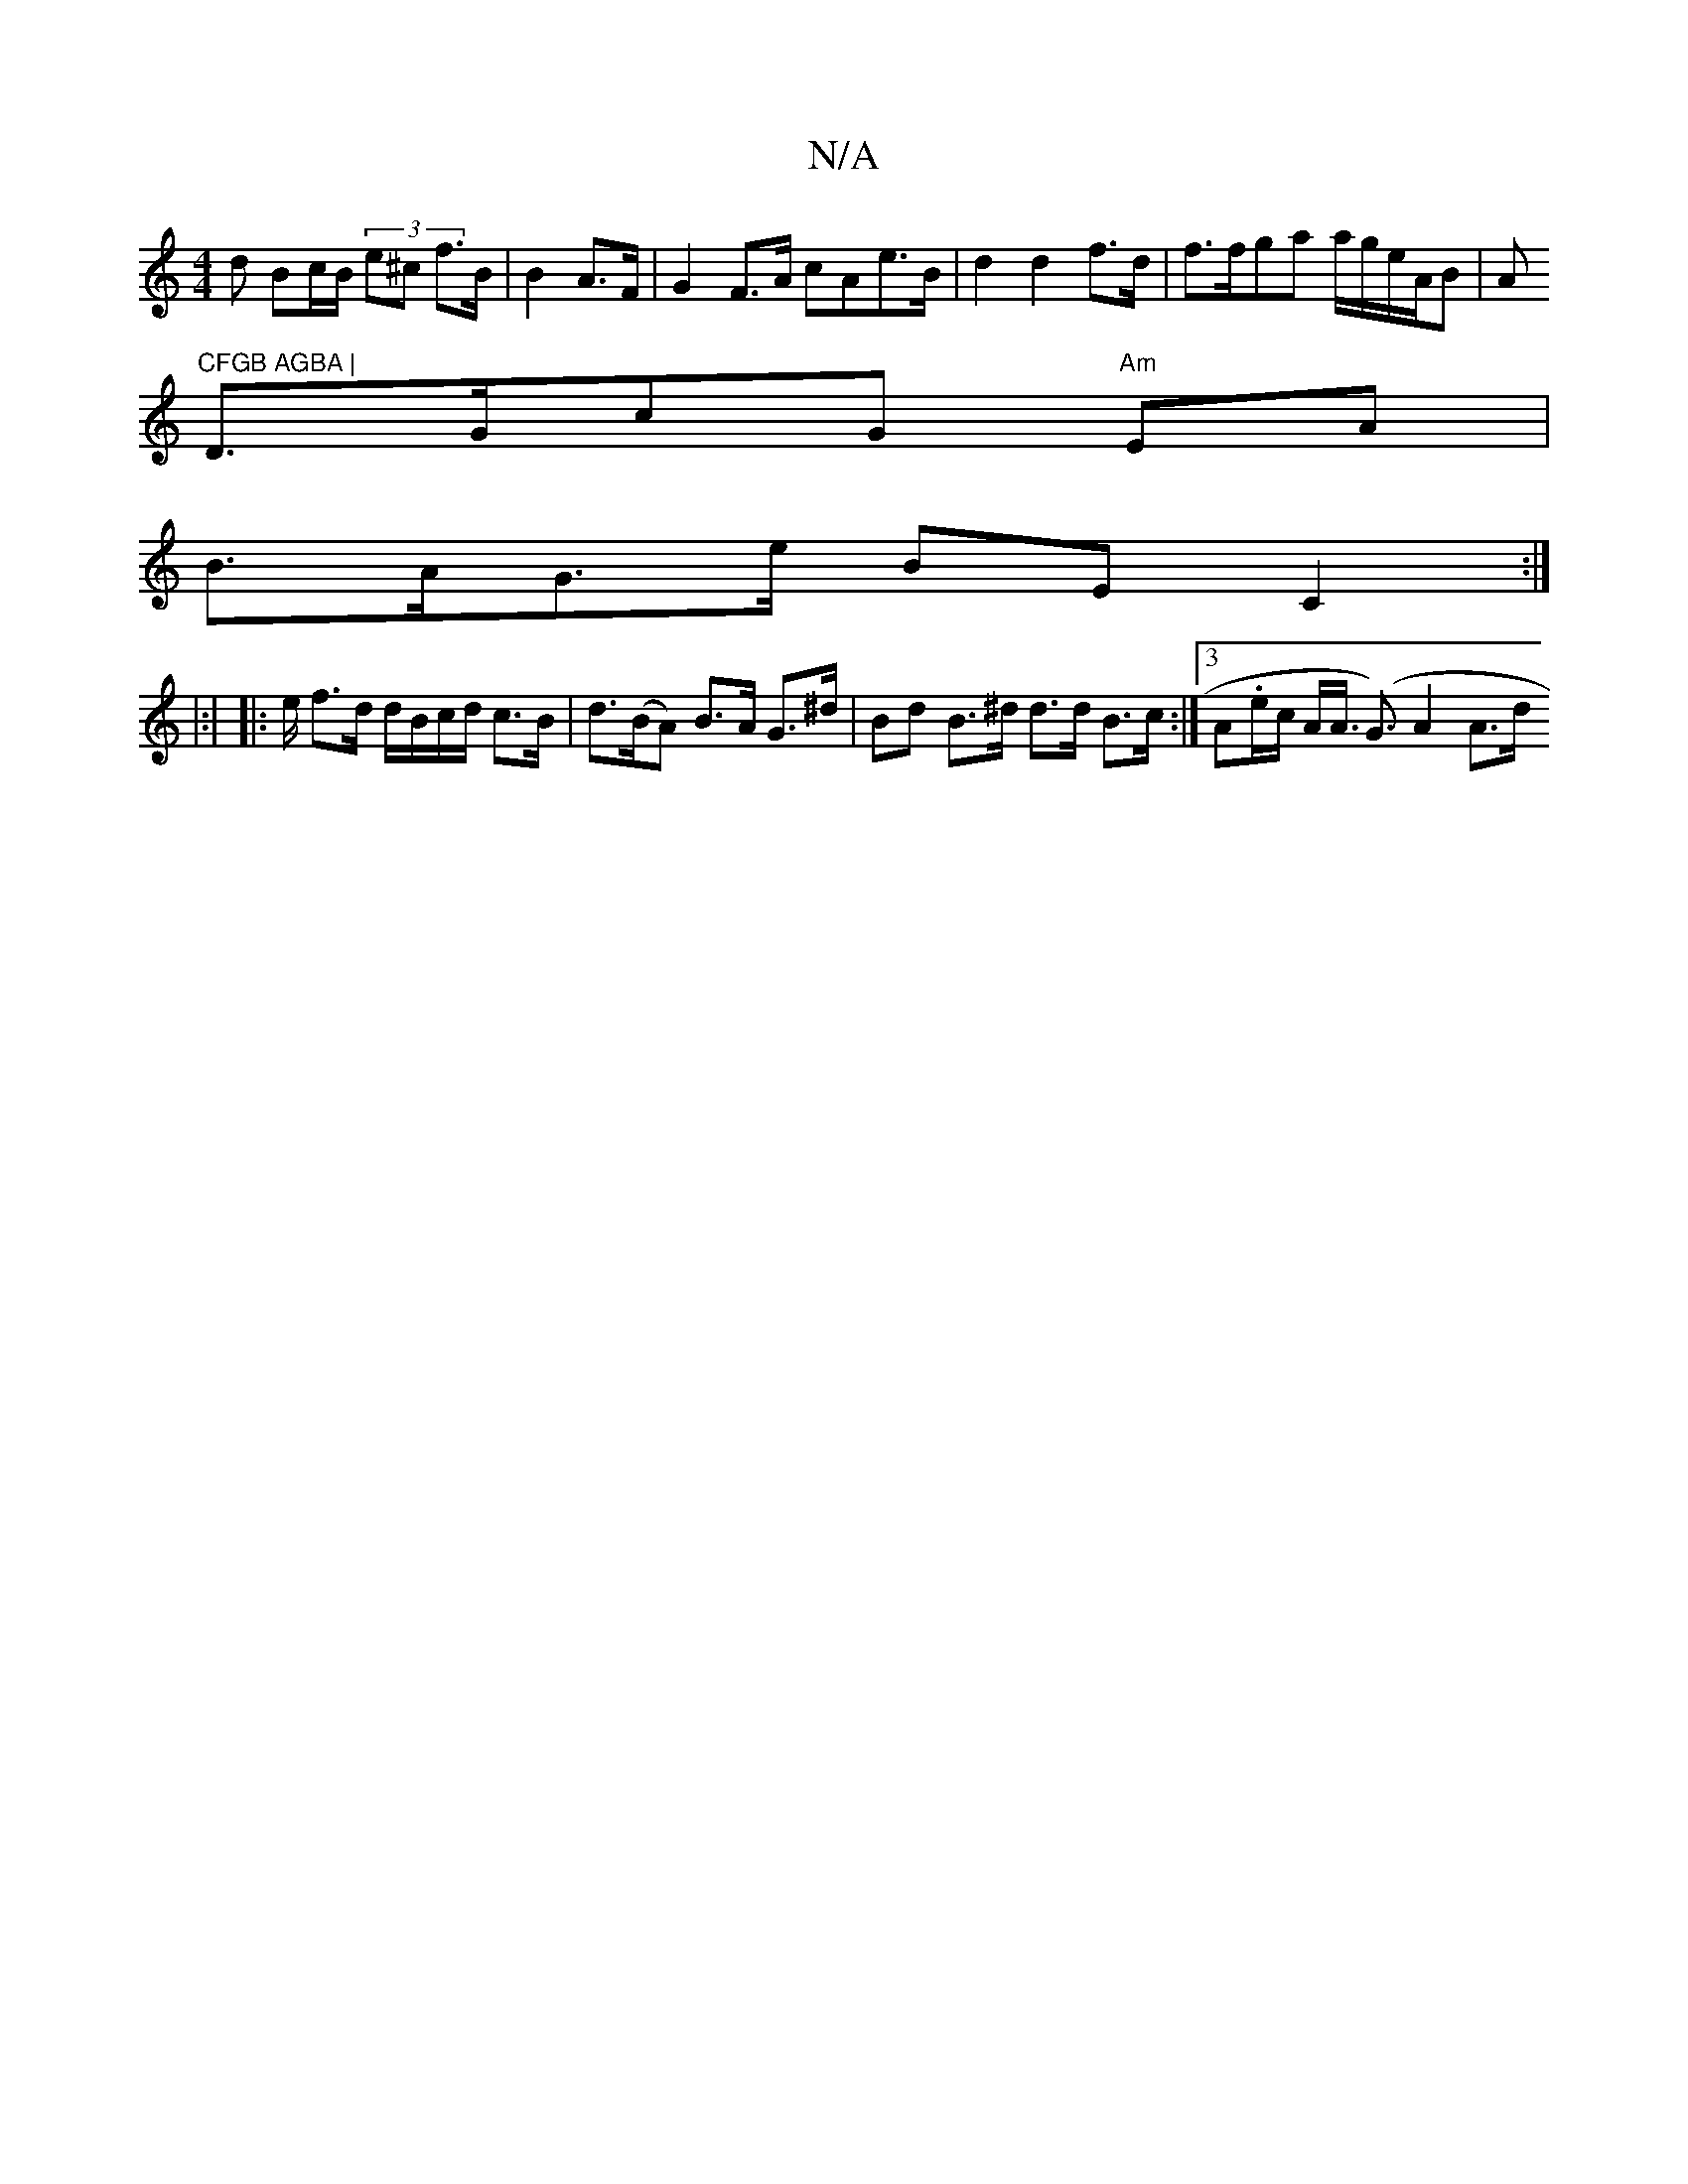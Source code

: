 X:1
T:N/A
M:4/4
R:N/A
K:Cmajor
>d Bc/B/ (3e^c f>B | B2 A>F|G2F>A cAe>B|d2 d2 f>d | f>fga a/g/e/A/B|Am"CFGB AGBA |
D>GcG "Am"EA|
B>AG>e BE C2 :|
|:|
|: e/ f>d d/B/c/d/ c>B| d>(BA) B>A G>^d|Bd B>^d d>d B>c :|3A.e/c/2 A<A (<G) A2 A>d 
